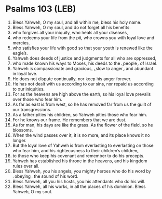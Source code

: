 * Psalms 103 (LEB)
:PROPERTIES:
:ID: LEB/19-PSA103
:END:

1. Bless Yahweh, O my soul, and all within me, bless his holy name.
2. Bless Yahweh, O my soul, and do not forget all his benefits:
3. who forgives all your iniquity, who heals all your diseases,
4. who redeems your life from the pit, who crowns you with loyal love and mercies,
5. who satisfies your life with good so that your youth is renewed like the eagle’s.
6. Yahweh does deeds of justice and judgments for all who are oppressed,
7. who made known his ways to Moses, his deeds to the ⌞people⌟ of Israel.
8. Yahweh is compassionate and gracious, ⌞slow to anger⌟ and abundant in loyal love.
9. He does not dispute continually, nor keep his anger forever.
10. He has not dealt with us according to our sins, nor repaid us according to our iniquities.
11. For as the heavens are high above the earth, so his loyal love prevails over those who fear him.
12. As far as east is from west, so he has removed far from us the guilt of our transgressions.
13. As a father pities his children, so Yahweh pities those who fear him.
14. For he knows our frame. He remembers that we are dust.
15. As for man, his days are like the grass. As the flower of the field, so he blossoms.
16. When the wind passes over it, it is no more, and its place knows it no longer.
17. But the loyal love of Yahweh is from everlasting to everlasting on those who fear him, and his righteousness to their children’s children,
18. to those who keep his covenant and remember to do his precepts.
19. Yahweh has established his throne in the heavens, and his kingdom rules over all.
20. Bless Yahweh, you his angels, you mighty heroes who do his word by ⌞obeying⌟ the sound of his word.
21. Bless Yahweh, all you his hosts, you his attendants who do his will.
22. Bless Yahweh, all his works, in all the places of his dominion. Bless Yahweh, O my soul.

